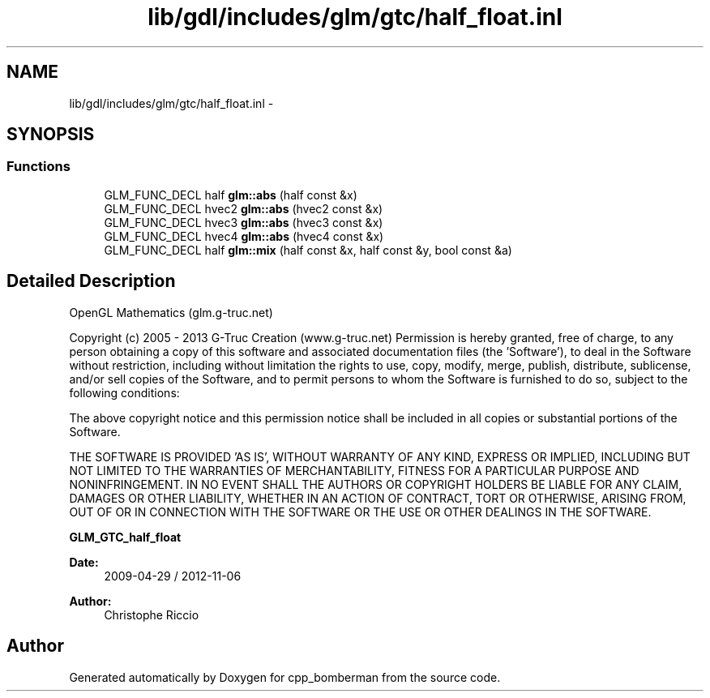 .TH "lib/gdl/includes/glm/gtc/half_float.inl" 3 "Sun Jun 7 2015" "Version 0.42" "cpp_bomberman" \" -*- nroff -*-
.ad l
.nh
.SH NAME
lib/gdl/includes/glm/gtc/half_float.inl \- 
.SH SYNOPSIS
.br
.PP
.SS "Functions"

.in +1c
.ti -1c
.RI "GLM_FUNC_DECL half \fBglm::abs\fP (half const &x)"
.br
.ti -1c
.RI "GLM_FUNC_DECL hvec2 \fBglm::abs\fP (hvec2 const &x)"
.br
.ti -1c
.RI "GLM_FUNC_DECL hvec3 \fBglm::abs\fP (hvec3 const &x)"
.br
.ti -1c
.RI "GLM_FUNC_DECL hvec4 \fBglm::abs\fP (hvec4 const &x)"
.br
.ti -1c
.RI "GLM_FUNC_DECL half \fBglm::mix\fP (half const &x, half const &y, bool const &a)"
.br
.in -1c
.SH "Detailed Description"
.PP 
OpenGL Mathematics (glm\&.g-truc\&.net)
.PP
Copyright (c) 2005 - 2013 G-Truc Creation (www\&.g-truc\&.net) Permission is hereby granted, free of charge, to any person obtaining a copy of this software and associated documentation files (the 'Software'), to deal in the Software without restriction, including without limitation the rights to use, copy, modify, merge, publish, distribute, sublicense, and/or sell copies of the Software, and to permit persons to whom the Software is furnished to do so, subject to the following conditions:
.PP
The above copyright notice and this permission notice shall be included in all copies or substantial portions of the Software\&.
.PP
THE SOFTWARE IS PROVIDED 'AS IS', WITHOUT WARRANTY OF ANY KIND, EXPRESS OR IMPLIED, INCLUDING BUT NOT LIMITED TO THE WARRANTIES OF MERCHANTABILITY, FITNESS FOR A PARTICULAR PURPOSE AND NONINFRINGEMENT\&. IN NO EVENT SHALL THE AUTHORS OR COPYRIGHT HOLDERS BE LIABLE FOR ANY CLAIM, DAMAGES OR OTHER LIABILITY, WHETHER IN AN ACTION OF CONTRACT, TORT OR OTHERWISE, ARISING FROM, OUT OF OR IN CONNECTION WITH THE SOFTWARE OR THE USE OR OTHER DEALINGS IN THE SOFTWARE\&.
.PP
\fBGLM_GTC_half_float\fP
.PP
\fBDate:\fP
.RS 4
2009-04-29 / 2012-11-06 
.RE
.PP
\fBAuthor:\fP
.RS 4
Christophe Riccio 
.RE
.PP

.SH "Author"
.PP 
Generated automatically by Doxygen for cpp_bomberman from the source code\&.
